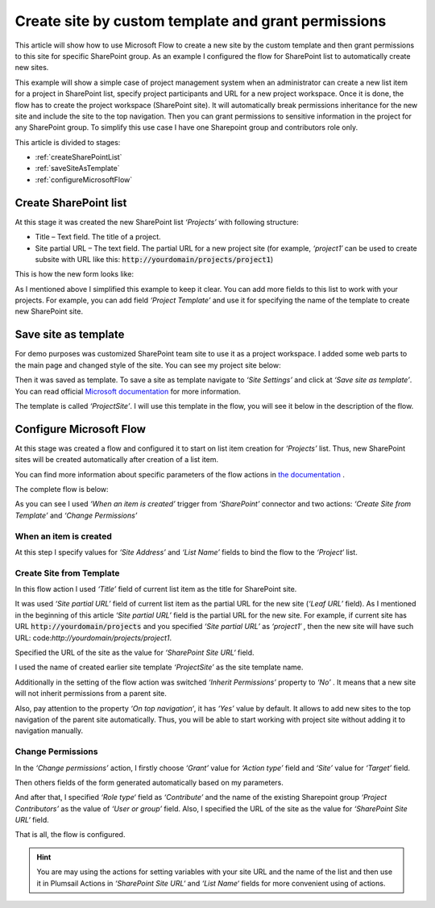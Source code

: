 Create site by custom template and grant permissions
####################################################

This article will show how to use Microsoft Flow to create a new site by the custom template and then grant permissions to this site for specific SharePoint group. As an example I configured the flow for SharePoint list to automatically create new sites.

This example will show a simple case of project management system when an administrator can create a new list item for a project in SharePoint list, specify project participants and URL for a new project workspace. Once it is done, the flow has to create the project workspace (SharePoint site). It will automatically break permissions inheritance for the new site and include the site to the top navigation. Then you can grant permissions to sensitive information in the project for any SharePoint group. To simplify this use case I have one Sharepoint group and contributors role only.

This article is divided to stages:

- :ref:`createSharePointList`
- :ref:`saveSiteAsTemplate`
- :ref:`configureMicrosoftFlow`

.. _createSharePointList:

Create SharePoint list
----------------------
At this stage it was created the new SharePoint list *‘Projects’*  with following structure:

* Title – Text field. The title of a project.
* Site partial URL – The text field. The partial URL for a new project site (for example, *‘project1′* can be used to create subsite with URL like this: :code:`http://yourdomain/projects/project1`)

This is how the new form looks like:
 
.. image:: ../../../_static/img/flow/how-tos/create-site-list-new-item.png
   :alt: Create site

As I mentioned above I simplified this example to keep it clear. You can add more fields to this list to work with your projects. For example, you can add field *‘Project Template’*  and use it for specifying the name of the template to create new SharePoint site.

.. _saveSiteAsTemplate:

Save site as template
---------------------
For demo purposes was customized SharePoint team site to use it as a project workspace. I added some web parts to the main page and changed style of the site. You can see my project site below:
 
.. image:: ../../../_static/img/flow/how-tos/create-site-template.png
   :alt: Site template   
 
Then it was saved as template. To save a site as template navigate to *‘Site Settings’* and click at *‘Save site as template’*. You can read official `Microsoft documentation <http://msdn.microsoft.com/en-us/library/office/jj938033%28v=office.15%29.aspx#bkmk_SaveTemplate>`_ for more information.

The template is called *‘ProjectSite’*. I will use this template in the flow, you will see it below in the description of the flow.

.. _configureMicrosoftFlow:

Configure Microsoft Flow
-----------------------------
At this stage was created a flow and configured it to start on list item creation for *‘Projects’* list. Thus, new SharePoint sites will be created automatically after creation of a list item.

You can find more information about specific parameters of the flow actions in `the documentation <https://plumsail.com/docs/actions/v1.x>`_ .

The complete flow is below:

.. image:: ../../../_static/img/flow/how-tos/create-site-from-template-flow.png
   :alt: Microsoft Flow

As you can see I used *‘When an item is created’* trigger from *‘SharePoint’* connector and two actions: *‘Create Site from Template’* and *‘Change Permissions’*

When an item is created
++++++++++++++++++++++++

At this step I specify values for *‘Site Address’* and *‘List Name’* fields to bind the flow to the *‘Project‘* list.

Create Site from Template
+++++++++++++++++++++++++++

In this flow action I used *‘Title’* field of current list item as the title for SharePoint site.

It was used *‘Site partial URL’* field of current list item as the partial URL for the new site (*‘Leaf URL’* field). As I mentioned in the beginning of this article *‘Site partial URL’*  field is the partial URL for the new site. For example, if current site has URL :code:`http://yourdomain/projects`  and you specified *‘Site partial URL’*  as *‘project1′* , then the new site will have such URL: code:`http://yourdomain/projects/project1`.

Specified the URL of the site as the value for *‘SharePoint Site URL‘* field.

I used the name of created earlier site template *‘ProjectSite’* as the site template name.

Additionally in the setting of the flow action was switched *‘Inherit Permissions’* property to *‘No’* . It means that a new site will not inherit permissions from a parent site.

Also, pay attention to the property *‘On top navigation‘*, it has *‘Yes’*  value by default. It allows to add new sites to the top navigation of the parent site automatically. Thus, you will be able to start working with project site without adding it to navigation manually.

Change Permissions
+++++++++++++++++++

In the *‘Change permissions’* action, I firstly choose *‘Grant’* value for *‘Action type’* field and *‘Site’* value for *‘Target’* field.

Then others fields of the form generated automatically based on my parameters.

And after that, I specified *‘Role type‘* field as *‘Contribute’* and the name of the existing Sharepoint group *‘Project Contributors’* as the value of *‘User or group’* field. Also, I specified the URL of the site as the value for *‘SharePoint Site URL‘* field.

That is all, the flow is configured.

.. hint:: You are may using the actions for setting variables with your site URL and the name of the list and then use it in Plumsail Actions in *‘SharePoint Site URL‘* and *‘List Name‘* fields for more convenient using of actions.